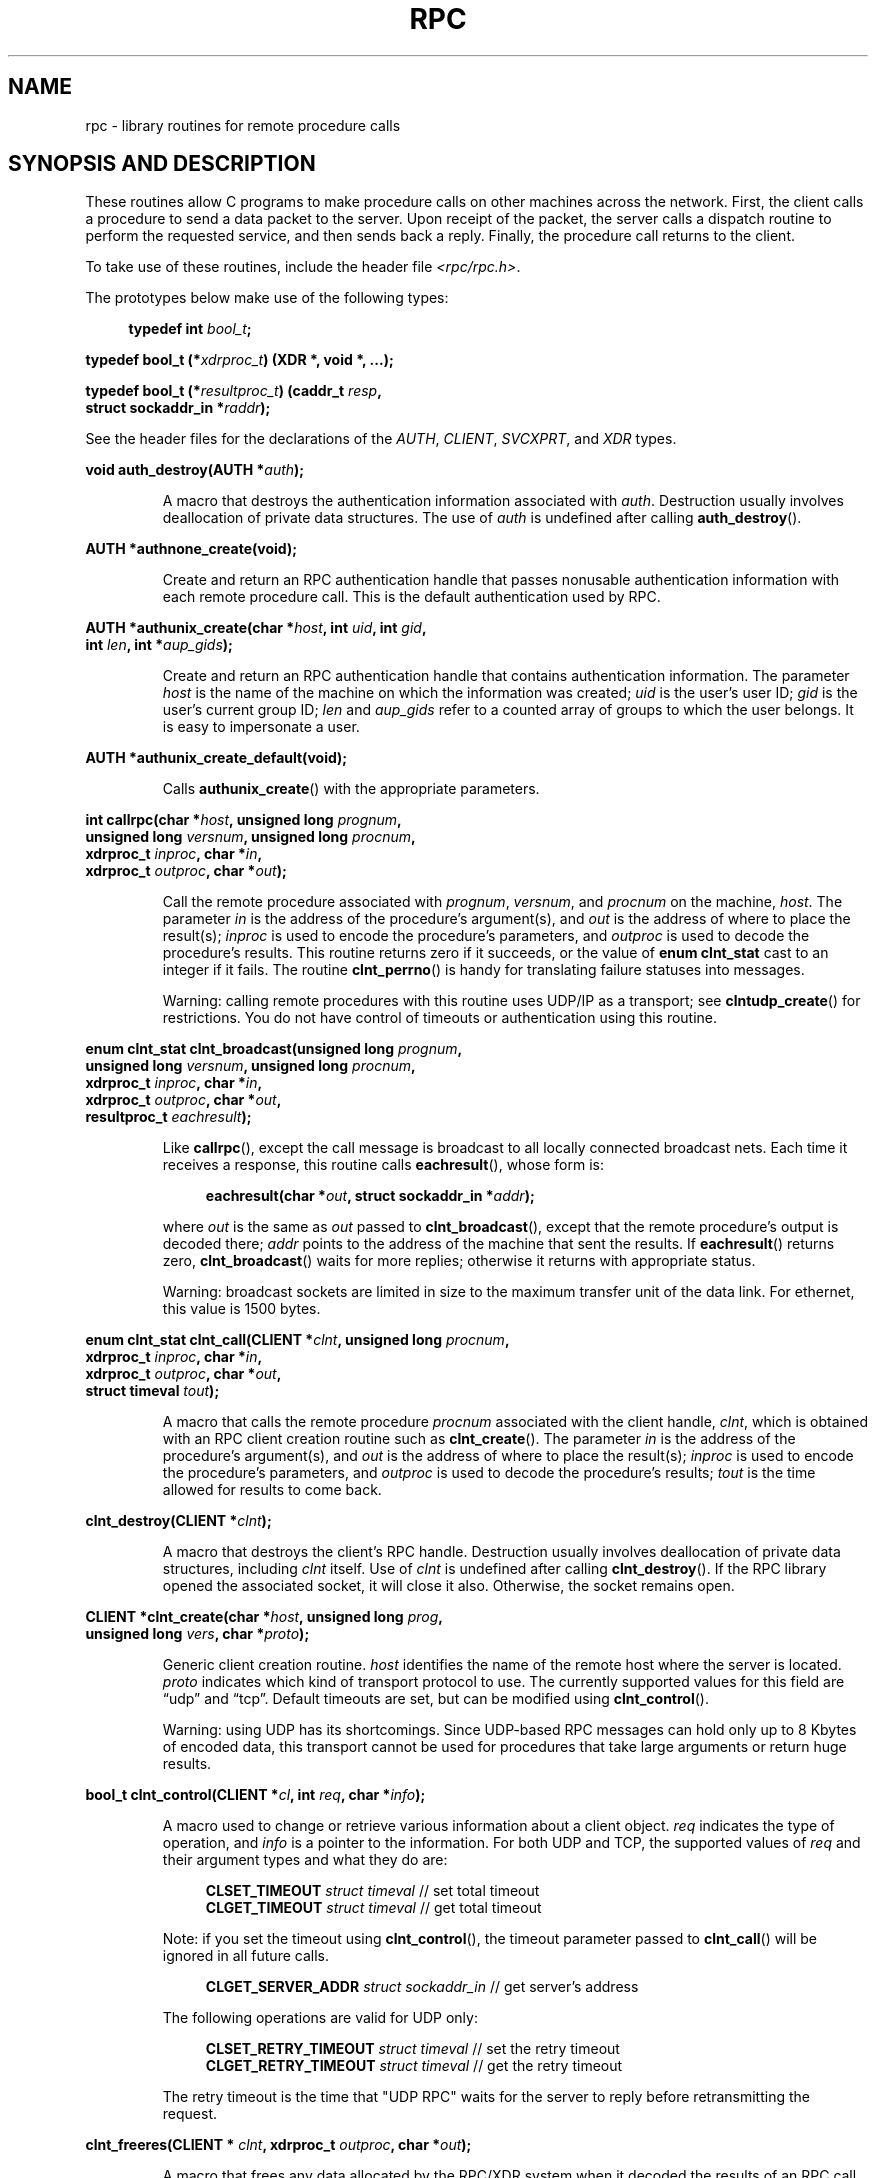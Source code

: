 .\" This page was taken from the 4.4BSD-Lite CDROM (BSD license)
.\"
.\" %%%LICENSE_START(BSD_ONELINE_CDROM)
.\" This page was taken from the 4.4BSD-Lite CDROM (BSD license)
.\" %%%LICENSE_END
.\"
.\" @(#)rpc.3n	2.4 88/08/08 4.0 RPCSRC; from 1.19 88/06/24 SMI
.\"
.\" 2007-12-30, mtk, Convert function prototypes to modern C syntax
.\"
.TH RPC 3 2017-09-15 "" "Linux Programmer's Manual"
.SH NAME
rpc \- library routines for remote procedure calls
.SH SYNOPSIS AND DESCRIPTION
These routines allow C programs to make procedure
calls on other machines across the network.
First, the client calls a procedure to send a data packet to the server.
Upon receipt of the packet, the server calls a dispatch routine
to perform the requested service, and then sends back a reply.
Finally, the procedure call returns to the client.
.\" .LP
.\" We don't have an rpc_secure.3 page at the moment -- MTK, 19 Sep 05
.\" Routines that are used for Secure RPC (DES authentication) are described in
.\" .BR rpc_secure (3).
.\" Secure RPC can be used only if DES encryption is available.
.PP
To take use of these routines, include the header file
.IR "<rpc/rpc.h>" .

The prototypes below make use of the following types:
.PP
.in +4n
.EX
.BI "typedef int " bool_t ;
.PP
.BI "typedef bool_t (*" xdrproc_t ") (XDR *, void *, ...);"
.PP
.BI "typedef bool_t (*" resultproc_t ") (caddr_t " resp ,
.BI "                                struct sockaddr_in *" raddr );
.EE
.in
.PP
See the header files for the declarations of the
.IR AUTH ,
.IR CLIENT ,
.IR SVCXPRT ,
and
.IR XDR
types.
.PP
.nf
.BI "void auth_destroy(AUTH *" auth );
.fi
.IP
A macro that destroys the authentication information associated with
.IR auth .
Destruction usually involves deallocation of private data structures.
The use of
.I auth
is undefined after calling
.BR auth_destroy ().
.PP
.nf
.BI "AUTH *authnone_create(void);"
.fi
.IP
Create and return an RPC
authentication handle that passes nonusable authentication
information with each remote procedure call.
This is the default authentication used by RPC.
.PP
.nf
.BI "AUTH *authunix_create(char *" host ", int " uid ", int " gid ,
.BI "                      int " len ", int *" aup_gids );
.fi
.IP
Create and return an RPC authentication handle that contains
authentication information.
The parameter
.I host
is the name of the machine on which the information was created;
.I uid
is the user's user ID;
.I gid
is the user's current group ID;
.I len
and
.I aup_gids
refer to a counted array of groups to which the user belongs.
It is easy to impersonate a user.
.PP
.nf
.BI "AUTH *authunix_create_default(void);"
.fi
.IP
Calls
.BR authunix_create ()
with the appropriate parameters.
.PP
.nf
.BI "int callrpc(char *" host ", unsigned long " prognum ,
.BI "            unsigned long " versnum ", unsigned long " procnum ,
.BI "            xdrproc_t " inproc ", char *" in ,
.BI "            xdrproc_t " outproc ", char *" out );
.fi
.IP
Call the remote procedure associated with
.IR prognum ,
.IR versnum ,
and
.I procnum
on the machine,
.IR host .
The parameter
.I in
is the address of the procedure's argument(s), and
.I out
is the address of where to place the result(s);
.I inproc
is used to encode the procedure's parameters, and
.I outproc
is used to decode the procedure's results.
This routine returns zero if it succeeds, or the value of
.B "enum clnt_stat"
cast to an integer if it fails.
The routine
.BR clnt_perrno ()
is handy for translating failure statuses into messages.
.IP
Warning: calling remote procedures with this routine
uses UDP/IP as a transport; see
.BR clntudp_create ()
for restrictions.
You do not have control of timeouts or authentication using this routine.
.PP
.nf
.BI "enum clnt_stat clnt_broadcast(unsigned long " prognum ,
.BI "                     unsigned long " versnum ", unsigned long " procnum ,
.BI "                     xdrproc_t " inproc ", char *" in ,
.BI "                     xdrproc_t " outproc ", char *" out ,
.BI "                     resultproc_t " eachresult );
.fi
.IP
Like
.BR callrpc (),
except the call message is broadcast to all locally
connected broadcast nets.
Each time it receives a response, this routine calls
.BR eachresult (),
whose form is:
.IP
.in +4n
.EX
.BI "eachresult(char *" out ", struct sockaddr_in *" addr );
.EE
.in
.IP
where
.I out
is the same as
.I out
passed to
.BR clnt_broadcast (),
except that the remote procedure's output is decoded there;
.I addr
points to the address of the machine that sent the results.
If
.BR eachresult ()
returns zero,
.BR clnt_broadcast ()
waits for more replies; otherwise it returns with appropriate status.
.IP
Warning: broadcast sockets are limited in size to the
maximum transfer unit of the data link.
For ethernet, this value is 1500 bytes.
.PP
.nf
.BI "enum clnt_stat clnt_call(CLIENT *" clnt ", unsigned long " procnum ,
.BI "                    xdrproc_t " inproc ", char *" in ,
.BI "                    xdrproc_t " outproc ", char *" out ,
.BI "                    struct timeval " tout );
.fi
.IP
A macro that calls the remote procedure
.I procnum
associated with the client handle,
.IR clnt ,
which is obtained with an RPC client creation routine such as
.BR clnt_create ().
The parameter
.I in
is the address of the procedure's argument(s), and
.I out
is the address of where to place the result(s);
.I inproc
is used to encode the procedure's parameters, and
.I outproc
is used to decode the procedure's results;
.I tout
is the time allowed for results to come back.
.PP
.nf
.BI "clnt_destroy(CLIENT *" clnt );
.fi
.IP
A macro that destroys the client's RPC handle.
Destruction usually involves deallocation
of private data structures, including
.I clnt
itself.
Use of
.I clnt
is undefined after calling
.BR clnt_destroy ().
If the RPC library opened the associated socket, it will close it also.
Otherwise, the socket remains open.
.PP
.nf
.BI "CLIENT *clnt_create(char *" host ", unsigned long " prog ,
.BI "                    unsigned long " vers ", char *" proto );
.fi
.IP
Generic client creation routine.
.I host
identifies the name of the remote host where the server is located.
.I proto
indicates which kind of transport protocol to use.
The currently supported values for this field are \(lqudp\(rq
and \(lqtcp\(rq.
Default timeouts are set, but can be modified using
.BR clnt_control ().
.IP
Warning: using UDP has its shortcomings.
Since UDP-based RPC messages can hold only up to 8 Kbytes of encoded data,
this transport cannot be used for procedures that take
large arguments or return huge results.
.PP
.nf
.BI "bool_t clnt_control(CLIENT *" cl ", int " req ", char *" info );
.fi
.IP
A macro used to change or retrieve various information
about a client object.
.I req
indicates the type of operation, and
.I info
is a pointer to the information.
For both UDP and TCP, the supported values of
.I req
and their argument types and what they do are:
.IP
.in +4n
.EX
\fBCLSET_TIMEOUT\fP  \fIstruct timeval\fP // set total timeout
\fBCLGET_TIMEOUT\fP  \fIstruct timeval\fP // get total timeout
.EE
.in
.IP
Note: if you set the timeout using
.BR clnt_control (),
the timeout parameter passed to
.BR clnt_call ()
will be ignored in all future calls.
.IP
.in +4n
.EX
\fBCLGET_SERVER_ADDR\fP  \fIstruct sockaddr_in \fP // get server's address
.EE
.in
.IP
The following operations are valid for UDP only:
.IP
.in +4n
.EX
\fBCLSET_RETRY_TIMEOUT\fP  \fIstruct timeval\fP // set the retry timeout
\fBCLGET_RETRY_TIMEOUT\fP  \fIstruct timeval\fP // get the retry timeout
.EE
.in
.IP
The retry timeout is the time that "UDP RPC"
waits for the server to reply before
retransmitting the request.
.PP
.nf
.BI "clnt_freeres(CLIENT * " clnt ", xdrproc_t " outproc ", char *" out );
.fi
.IP
A macro that frees any data allocated by the RPC/XDR
system when it decoded the results of an RPC call.
The parameter
.I out
is the address of the results, and
.I outproc
is the XDR routine describing the results.
This routine returns one if the results were successfully freed,
and zero otherwise.
.PP
.nf
.BI "void clnt_geterr(CLIENT *" clnt ", struct rpc_err *" errp );
.fi
.IP
A macro that copies the error structure out of the client
handle to the structure at address
.IR errp .
.PP
.nf
.BI "void clnt_pcreateerror(char *" s );
.fi
.IP
Print a message to standard error indicating why a client RPC
handle could not be created.
The message is prepended with string
.I s
and a colon.
Used when a
.BR clnt_create (),
.BR clntraw_create (),
.BR clnttcp_create (),
or
.BR clntudp_create ()
call fails.
.PP
.nf
.BI "void clnt_perrno(enum clnt_stat " stat );
.fi
.IP
Print a message to standard error corresponding
to the condition indicated by
.IR stat .
Used after
.BR callrpc ().
.PP
.nf
.BI "clnt_perror(CLIENT *" clnt ", char *" s );
.fi
.IP
Print a message to standard error indicating why an RPC call failed;
.I clnt
is the handle used to do the call.
The message is prepended with string
.I s
and a colon.
Used after
.BR clnt_call ().
.PP
.nf
.BI "char *clnt_spcreateerror(char *" s );
.fi
.IP
Like
.BR clnt_pcreateerror (),
except that it returns a string instead of printing to the standard error.
.IP
Bugs: returns pointer to static data that is overwritten on each call.
.PP
.nf
.BI "char *clnt_sperrno(enum clnt_stat " stat );
.fi
.IP
Take the same arguments as
.BR clnt_perrno (),
but instead of sending a message to the standard error indicating why an RPC
call failed, return a pointer to a string which contains the message.
The string ends with a NEWLINE.
.IP
.BR clnt_sperrno ()
is used instead of
.BR clnt_perrno ()
if the program does not have a standard error (as a program
running as a server quite likely does not), or if the programmer
does not want the message to be output with
.BR printf (3),
or if a message format different than that supported by
.BR clnt_perrno ()
is to be used.
Note: unlike
.BR clnt_sperror ()
and
.BR clnt_spcreateerror (),
.BR clnt_sperrno ()
returns pointer to static data, but the
result will not get overwritten on each call.
.PP
.nf
.BI "char *clnt_sperror(CLIENT *" rpch ", char *" s );
.fi
.IP
Like
.BR clnt_perror (),
except that (like
.BR clnt_sperrno ())
it returns a string instead of printing to standard error.
.IP
Bugs: returns pointer to static data that is overwritten on each call.
.PP
.nf
.BI "CLIENT *clntraw_create(unsigned long " prognum \
", unsigned long " versnum );
.fi
.IP
This routine creates a toy RPC client for the remote program
.IR prognum ,
version
.IR versnum .
The transport used to pass messages to the service is
actually a buffer within the process's address space, so the
corresponding RPC server should live in the same address space; see
.BR svcraw_create ().
This allows simulation of RPC and acquisition of RPC
overheads, such as round trip times, without any kernel interference.
This routine returns NULL if it fails.
.PP
.nf
.BI "CLIENT *clnttcp_create(struct sockaddr_in *" addr ,
.BI "                unsigned long " prognum ", unsigned long " versnum ,
.BI "                int *" sockp ", unsigned int " sendsz \
", unsigned int " recvsz );
.fi
.IP
This routine creates an RPC client for the remote program
.IR prognum ,
version
.IR versnum ;
the client uses TCP/IP as a transport.
The remote program is located at Internet address
.IR *addr .
If
.\"The following inline font conversion is necessary for the hyphen indicator
.I addr\->sin_port
is zero, then it is set to the actual port that the remote
program is listening on (the remote
.B portmap
service is consulted for this information).
The parameter
.I sockp
is a socket; if it is
.BR RPC_ANYSOCK ,
then this routine opens a new one and sets
.IR sockp .
Since TCP-based RPC uses buffered I/O,
the user may specify the size of the send and receive buffers
with the parameters
.I sendsz
and
.IR recvsz ;
values of zero choose suitable defaults.
This routine returns NULL if it fails.
.PP
.nf
.BI "CLIENT *clntudp_create(struct sockaddr_in *" addr ,
.BI "                unsigned long " prognum ", unsigned long " versnum ,
.BI "                struct timeval " wait ", int *" sockp );
.fi
.IP
This routine creates an RPC client for the remote program
.IR prognum ,
version
.IR versnum ;
the client uses use UDP/IP as a transport.
The remote program is located at Internet address
.IR addr .
If
.I addr\->sin_port
is zero, then it is set to actual port that the remote
program is listening on (the remote
.B portmap
service is consulted for this information).
The parameter
.I sockp
is a socket; if it is
.BR RPC_ANYSOCK ,
then this routine opens a new one and sets
.IR sockp .
The UDP transport resends the call message in intervals of
.I wait
time until a response is received or until the call times out.
The total time for the call to time out is specified by
.BR clnt_call ().
.IP
Warning: since UDP-based RPC messages can hold only up to 8 Kbytes
of encoded data, this transport cannot be used for procedures
that take large arguments or return huge results.
.PP
.nf
.BI "CLIENT *clntudp_bufcreate(struct sockaddr_in *" addr ,
.BI "            unsigned long " prognum ", unsigned long " versnum ,
.BI "            struct timeval " wait ", int *" sockp ,
.BI "            unsigned int " sendsize ", unsigned int "recosize );
.fi
.IP
This routine creates an RPC client for the remote program
.IR prognum ,
on
.IR versnum ;
the client uses use UDP/IP as a transport.
The remote program is located at Internet address
.IR addr .
If
.I addr\->sin_port
is zero, then it is set to actual port that the remote
program is listening on (the remote
.B portmap
service is consulted for this information).
The parameter
.I sockp
is a socket; if it is
.BR RPC_ANYSOCK ,
then this routine opens a new one and sets
.IR sockp .
The UDP transport resends the call message in intervals of
.I wait
time until a response is received or until the call times out.
The total time for the call to time out is specified by
.BR clnt_call ().
.IP
This allows the user to specify the maximum packet
size for sending and receiving UDP-based RPC messages.
.PP
.nf
.BI "void get_myaddress(struct sockaddr_in *" addr );
.fi
.IP
Stuff the machine's IP address into
.IR *addr ,
without consulting the library routines that deal with
.IR /etc/hosts .
The port number is always set to
.BR htons(PMAPPORT) .
.PP
.nf
.BI "struct pmaplist *pmap_getmaps(struct sockaddr_in *" addr );
.fi
.IP
A user interface to the
.B portmap
service, which returns a list of the current RPC
program-to-port mappings on the host located at IP address
.IR *addr .
This routine can return NULL.
The command
.IR "rpcinfo\ \-p"
uses this routine.
.PP
.nf
.BI "unsigned short pmap_getport(struct sockaddr_in *" addr ,
.BI "                    unsigned long " prognum ", unsigned long " versnum ,
.BI "                    unsigned int " protocol );
.fi
.IP
A user interface to the
.B portmap
service, which returns the port number
on which waits a service that supports program number
.IR prognum ,
version
.IR versnum ,
and speaks the transport protocol associated with
.IR protocol .
The value of
.I protocol
is most likely
.B IPPROTO_UDP
or
.BR IPPROTO_TCP .
A return value of zero means that the mapping does not exist
or that the RPC system failed to contact the remote
.B portmap
service.
In the latter case, the global variable
.I rpc_createerr
contains the RPC status.
.PP
.nf
.BI "enum clnt_stat pmap_rmtcall(struct sockaddr_in *" addr ,
.BI "                    unsigned long " prognum ", unsigned long " versnum ,
.BI "                    unsigned long " procnum ,
.BI "                    xdrproc_t " inproc ", char *" in ,
.BI "                    xdrproc_t " outproc ", char *" out ,
.BI "                    struct timeval " tout ", unsigned long *" portp );
.fi
.IP
A user interface to the
.B portmap
service, which instructs
.B portmap
on the host at IP address
.I *addr
to make an RPC call on your behalf to a procedure on that host.
The parameter
.I *portp
will be modified to the program's port number if the procedure succeeds.
The definitions of other parameters are discussed
in
.BR callrpc ()
and
.BR clnt_call ().
This procedure should be used for a \(lqping\(rq and nothing else.
See also
.BR clnt_broadcast ().
.PP
.nf
.BI "bool_t pmap_set(unsigned long " prognum ", unsigned long " versnum ,
.BI "                unsigned int " protocol ", unsigned short " port );
.fi
.IP
A user interface to the
.B portmap
service, which establishes a mapping between the triple
.RI [ prognum , versnum , protocol ]
and
.I port
on the machine's
.B portmap
service.
The value of
.I protocol
is most likely
.B IPPROTO_UDP
or
.BR IPPROTO_TCP .
This routine returns one if it succeeds, zero otherwise.
Automatically done by
.BR svc_register ().
.PP
.nf
.BI "bool_t pmap_unset(unsigned long " prognum ", unsigned long " versnum );
.fi
.IP
A user interface to the
.B portmap
service, which destroys all mapping between the triple
.RI [ prognum , versnum , * ]
and
.B ports
on the machine's
.B portmap
service.
This routine returns one if it succeeds, zero otherwise.
.PP
.nf
.BI "int registerrpc(unsigned long " prognum ", unsigned long " versnum ,
.BI "                unsigned long " procnum ", char *(*" procname ")(char *),"
.BI "                xdrproc_t " inproc ", xdrproc_t " outproc );
.fi
.IP
Register procedure
.I procname
with the RPC service package.
If a request arrives for program
.IR prognum ,
version
.IR versnum ,
and procedure
.IR procnum ,
.I procname
is called with a pointer to its parameter(s);
.I procname
should return a pointer to its static result(s);
.I inproc
is used to decode the parameters while
.I outproc
is used to encode the results.
This routine returns zero if the registration succeeded, \-1 otherwise.
.IP
Warning: remote procedures registered in this form
are accessed using the UDP/IP transport; see
.BR svcudp_create ()
for restrictions.
.PP
.nf
.BI "struct rpc_createerr " rpc_createerr ;
.fi
.IP
A global variable whose value is set by any RPC client creation routine
that does not succeed.
Use the routine
.BR clnt_pcreateerror ()
to print the reason why.
.PP
.nf
.BI "void svc_destroy(SVCXPRT *" xprt );
.fi
.IP
A macro that destroys the RPC service transport handle,
.IR xprt .
Destruction usually involves deallocation
of private data structures, including
.I xprt
itself.
Use of
.I xprt
is undefined after calling this routine.
.PP
.nf
.BI "fd_set " svc_fdset ;
.fi
.IP
A global variable reflecting the RPC service side's
read file descriptor bit mask; it is suitable as a parameter to the
.BR select (2)
system call.
This is of interest only if a service implementor does their own
asynchronous event processing, instead of calling
.BR svc_run ().
This variable is read-only (do not pass its address to
.BR select (2)!),
yet it may change after calls to
.BR svc_getreqset ()
or any creation routines.
.PP
.nf
.BI "int " svc_fds ;
.fi
.IP
Similar to
.BR svc_fdset ,
but limited to 32 file descriptors.
This interface is obsoleted by
.BR svc_fdset .
.PP
.nf
.BI "svc_freeargs(SVCXPRT *" xprt ", xdrproc_t " inproc ", char *" in );
.fi
.IP
A macro that frees any data allocated by the RPC/XDR
system when it decoded the arguments to a service procedure using
.BR svc_getargs ().
This routine returns 1 if the results were successfully freed,
and zero otherwise.
.PP
.nf
.BI "svc_getargs(SVCXPRT *" xprt ", xdrproc_t " inproc ", char *" in );
.fi
.IP
A macro that decodes the arguments of an RPC request
associated with the RPC service transport handle,
.IR xprt .
The parameter
.I in
is the address where the arguments will be placed;
.I inproc
is the XDR routine used to decode the arguments.
This routine returns one if decoding succeeds, and zero otherwise.
.PP
.nf
.BI "struct sockaddr_in *svc_getcaller(SVCXPRT *" xprt );
.fi
.IP
The approved way of getting the network address of the caller
of a procedure associated with the RPC service transport handle,
.IR xprt .
.PP
.nf
.BI "void svc_getreqset(fd_set *" rdfds );
.fi
.IP
This routine is of interest only if a service implementor does not call
.BR svc_run (),
but instead implements custom asynchronous event processing.
It is called when the
.BR select (2)
system call has determined that an RPC request has arrived on some
RPC socket(s);
.I rdfds
is the resultant read file descriptor bit mask.
The routine returns when all sockets associated with the value of
.I rdfds
have been serviced.
.PP
.nf
.BI "void svc_getreq(int " rdfds );
.fi
.IP
Similar to
.BR svc_getreqset (),
but limited to 32 file descriptors.
This interface is obsoleted by
.BR svc_getreqset ().
.PP
.nf
.BI "bool_t svc_register(SVCXPRT *" xprt ", unsigned long " prognum ,
.BI "                    unsigned long " versnum ,
.BI "                    void (*" dispatch ")(svc_req *, SVCXPRT *),"
.BI "                    unsigned long " protocol );
.fi
.IP
Associates
.I prognum
and
.I versnum
with the service dispatch procedure,
.IR dispatch .
If
.I protocol
is zero, the service is not registered with the
.B portmap
service.
If
.I protocol
is nonzero, then a mapping of the triple
.RI [ prognum , versnum , protocol ]
to
.I xprt\->xp_port
is established with the local
.B portmap
service (generally
.I protocol
is zero,
.B IPPROTO_UDP
or
.BR IPPROTO_TCP ).
The procedure
.I dispatch
has the following form:
.IP
.in +4n
.EX
dispatch(struct svc_req *request, SVCXPRT *xprt);
.EE
.in
.IP
The
.BR svc_register ()
routine returns one if it succeeds, and zero otherwise.
.PP
.nf
.B "void svc_run(void);"
.fi
.IP
This routine never returns.
It waits for RPC requests to arrive, and calls the appropriate service
procedure using
.BR svc_getreq ()
when one arrives.
This procedure is usually waiting for a
.BR select (2)
system call to return.
.PP
.nf
.BI "bool_t svc_sendreply(SVCXPRT *" xprt ", xdrproc_t " outproc \
", char *" out );
.fi
.IP
Called by an RPC service's dispatch routine to send the results of a
remote procedure call.
The parameter
.I xprt
is the request's associated transport handle;
.I outproc
is the XDR routine which is used to encode the results; and
.I out
is the address of the results.
This routine returns one if it succeeds, zero otherwise.
.PP
.nf
.BI "void svc_unregister(unsigned long " prognum ", unsigned long " versnum );
.fi
.IP
Remove all mapping of the double
.RI [ prognum , versnum ]
to dispatch routines, and of the triple
.RI [ prognum , versnum , * ]
to port number.
.PP
.nf
.BI "void svcerr_auth(SVCXPRT *" xprt ", enum auth_stat " why );
.fi
.IP
Called by a service dispatch routine that refuses to perform
a remote procedure call due to an authentication error.
.PP
.nf
.BI "void svcerr_decode(SVCXPRT *" xprt );
.fi
.IP
Called by a service dispatch routine that cannot successfully
decode its parameters.
See also
.BR svc_getargs ().
.PP
.nf
.BI "void svcerr_noproc(SVCXPRT *" xprt );
.fi
.IP
Called by a service dispatch routine that does not implement
the procedure number that the caller requests.
.PP
.nf
.BI "void svcerr_noprog(SVCXPRT *" xprt );
.fi
.IP
Called when the desired program is not registered with the RPC package.
Service implementors usually do not need this routine.
.PP
.nf
.BI "void svcerr_progvers(SVCXPRT *" xprt );
.fi
.IP
Called when the desired version of a program is not registered
with the RPC package.
Service implementors usually do not need this routine.
.PP
.nf
.BI "void svcerr_systemerr(SVCXPRT *" xprt );
.fi
.IP
Called by a service dispatch routine when it detects a system
error not covered by any particular protocol.
For example, if a service can no longer allocate storage,
it may call this routine.
.PP
.nf
.BI "void svcerr_weakauth(SVCXPRT *" xprt );
.fi
.IP
Called by a service dispatch routine that refuses to perform
a remote procedure call due to insufficient authentication parameters.
The routine calls
.BR "svcerr_auth(xprt, AUTH_TOOWEAK)" .
.PP
.nf
.BI "SVCXPRT *svcfd_create(int " fd ", unsigned int " sendsize ,
.BI "                      unsigned int " recvsize );
.fi
.IP
Create a service on top of any open file descriptor.
Typically, this file descriptor is a connected socket for a stream protocol such
as TCP.
.I sendsize
and
.I recvsize
indicate sizes for the send and receive buffers.
If they are zero, a reasonable default is chosen.
.PP
.nf
.BI "SVCXPRT *svcraw_create(void);"
.fi
.IP
This routine creates a toy RPC
service transport, to which it returns a pointer.
The transport is really a buffer within the process's address space,
so the corresponding RPC client should live in the same address space; see
.BR clntraw_create ().
This routine allows simulation of RPC and acquisition of RPC
overheads (such as round trip times), without any kernel interference.
This routine returns NULL if it fails.
.PP
.nf
.BI "SVCXPRT *svctcp_create(int " sock ", unsigned int " send_buf_size ,
.BI "                       unsigned int " recv_buf_size );
.fi
.IP
This routine creates a TCP/IP-based RPC
service transport, to which it returns a pointer.
The transport is associated with the socket
.IR sock ,
which may be
.BR RPC_ANYSOCK ,
in which case a new socket is created.
If the socket is not bound to a local TCP
port, then this routine binds it to an arbitrary port.
Upon completion,
.I xprt\->xp_sock
is the transport's socket descriptor, and
.I xprt\->xp_port
is the transport's port number.
This routine returns NULL if it fails.
Since TCP-based RPC uses buffered I/O,
users may specify the size of buffers; values of zero
choose suitable defaults.
.PP
.nf
.BI "SVCXPRT *svcudp_bufcreate(int " sock ", unsigned int " sendsize ,
.BI "                          unsigned int " recosize );
.fi
.IP
This routine creates a UDP/IP-based RPC
service transport, to which it returns a pointer.
The transport is associated with the socket
.IR sock ,
which may be
.BR RPC_ANYSOCK ,
in which case a new socket is created.
If the socket is not bound to a local UDP
port, then this routine binds it to an arbitrary port.
Upon completion,
.I xprt\->xp_sock
is the transport's socket descriptor, and
.I xprt\->xp_port
is the transport's port number.
This routine returns NULL if it fails.
.IP
This allows the user to specify the maximum packet size for sending and
receiving UDP-based RPC messages.
.PP
.nf
.BI "SVCXPRT *svcudp_create(int " sock );
.fi
.IP
This call is equivalent to
.I svcudp_bufcreate(sock,SZ,SZ)
for some default size
.IR SZ .
.PP
.nf
.BI "bool_t xdr_accepted_reply(XDR *" xdrs ", struct accepted_reply *" ar );
.fi
.IP
Used for encoding RPC reply messages.
This routine is useful for users who wish to generate
RPC-style messages without using the RPC package.
.PP
.nf
.BI "bool_t xdr_authunix_parms(XDR *" xdrs ", struct authunix_parms *" aupp );
.fi
.IP
Used for describing UNIX credentials.
This routine is useful for users
who wish to generate these credentials without using the RPC
authentication package.
.PP
.nf
.BI "void xdr_callhdr(XDR *" xdrs ", struct rpc_msg *" chdr );
.fi
.IP
Used for describing RPC call header messages.
This routine is useful for users who wish to generate
RPC-style messages without using the RPC package.
.PP
.nf
.BI "bool_t xdr_callmsg(XDR *" xdrs ", struct rpc_msg *" cmsg );
.fi
.IP
Used for describing RPC call messages.
This routine is useful for users who wish to generate RPC-style
messages without using the RPC package.
.PP
.nf
.BI "bool_t xdr_opaque_auth(XDR *" xdrs ", struct opaque_auth *" ap );
.fi
.IP
Used for describing RPC authentication information messages.
This routine is useful for users who wish to generate
RPC-style messages without using the RPC package.
.PP
.nf
.BI "bool_t xdr_pmap(XDR *" xdrs ", struct pmap *" regs );
.fi
.IP
Used for describing parameters to various
.B portmap
procedures, externally.
This routine is useful for users who wish to generate
these parameters without using the
.B pmap
interface.
.PP
.nf
.BI "bool_t xdr_pmaplist(XDR *" xdrs ", struct pmaplist **" rp );
.fi
.IP
Used for describing a list of port mappings, externally.
This routine is useful for users who wish to generate
these parameters without using the
.B pmap
interface.
.PP
.nf
.BI "bool_t xdr_rejected_reply(XDR *" xdrs ", struct rejected_reply *" rr );
.fi
.IP
Used for describing RPC reply messages.
This routine is useful for users who wish to generate
RPC-style messages without using the RPC package.
.PP
.nf
.BI "bool_t xdr_replymsg(XDR *" xdrs ", struct rpc_msg *" rmsg );
.fi
.IP
Used for describing RPC reply messages.
This routine is useful for users who wish to generate
RPC style messages without using the RPC package.
.PP
.nf
.BI "void xprt_register(SVCXPRT *" xprt );
.fi
.IP
After RPC service transport handles are created,
they should register themselves with the RPC service package.
This routine modifies the global variable
.IR svc_fds .
Service implementors usually do not need this routine.
.PP
.nf
.BI "void xprt_unregister(SVCXPRT *" xprt );
.fi
.IP
Before an RPC service transport handle is destroyed,
it should unregister itself with the RPC service package.
This routine modifies the global variable
.IR svc_fds .
Service implementors usually do not need this routine.
.SH ATTRIBUTES
For an explanation of the terms used in this section, see
.BR attributes (7).
.ad l
.TS
allbox;
lbw35 lb lb
l l l.
Interface	Attribute	Value
T{
.BR auth_destroy (),
.BR authnone_create (),
.br
.BR authunix_create (),
.br
.BR authunix_create_default (),
.br
.BR callrpc (),
.BR clnt_broadcast (),
.br
.BR clnt_call (),
.BR clnt_destroy (),
.br
.BR clnt_create (),
.BR clnt_control (),
.br
.BR clnt_freeres (),
.BR clnt_geterr (),
.br
.BR clnt_pcreateerror (),
.BR clnt_perrno (),
.br
.BR clnt_perror (),
.br
.BR clnt_spcreateerror (),
.br
.BR clnt_sperrno (),
.BR clnt_sperror (),
.br
.BR clntraw_create (),
.BR clnttcp_create (),
.br
.BR clntudp_create (),
.br
.BR clntudp_bufcreate (),
.br
.BR get_myaddress (),
.BR pmap_getmaps (),
.br
.BR pmap_getport (),
.BR pmap_rmtcall (),
.br
.BR pmap_set (),
.BR pmap_unset (),
.br
.BR registerrpc (),
.BR svc_destroy (),
.br
.BR svc_freeargs (),
.BR svc_getargs (),
.br
.BR svc_getcaller (),
.BR svc_getreqset (),
.br
.BR svc_getreq (),
.BR svc_register (),
.br
.BR svc_run (),
.BR svc_sendreply (),
.br
.BR svc_unregister (),
.BR svcerr_auth (),
.br
.BR svcerr_decode (),
.BR svcerr_noproc (),
.br
.BR svcerr_noprog (),
.BR svcerr_progvers (),
.br
.BR svcerr_systemerr (),
.BR svcerr_weakauth (),
.br
.BR svcfd_create (),
.BR svcraw_create (),
.br
.BR svctcp_create (),
.br
.BR svcudp_bufcreate (),
.br
.BR svcudp_create (),
.BR xdr_accepted_reply (),
.br
.BR xdr_authunix_parms (),
.br
.BR xdr_callhdr (),
.br
.BR xdr_callmsg (),
.BR xdr_opaque_auth (),
.br
.BR xdr_pmap (),
.BR xdr_pmaplist (),
.br
.BR xdr_rejected_reply (),
.br
.BR xdr_replymsg (),
.br
.BR xprt_register (),
.BR xprt_unregister ()
T}	Thread safety	MT-Safe
.TE
.ad
.SH SEE ALSO
.\" We don't have an rpc_secure.3 page in the set at the moment -- MTK, 19 Sep 05
.\" .BR rpc_secure (3),
.BR xdr (3)
.PP
The following manuals:
.RS
Remote Procedure Calls: Protocol Specification
.br
Remote Procedure Call Programming Guide
.br
rpcgen Programming Guide
.br
.RE
.PP
.IR "RPC: Remote Procedure Call Protocol Specification" ,
RFC\ 1050, Sun Microsystems, Inc.,
USC-ISI.
.SH COLOPHON
This page is part of release 4.16 of the Linux
.I man-pages
project.
A description of the project,
information about reporting bugs,
and the latest version of this page,
can be found at
\%https://www.kernel.org/doc/man\-pages/.
